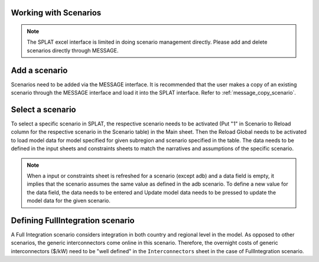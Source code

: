 .. role:: button
    :class: button

Working with Scenarios
=======================

.. note::
    The SPLAT excel interface is limited in doing scenario management directly. Please add and delete scenarios directly through MESSAGE.

.. _add_scenario:

Add a scenario
===================
Scenarios need to be added via the MESSAGE interface. It is recommended that the user makes a copy of an existing scenario through the MESSAGE interface and load it into the SPLAT interface. Refer to :ref:`message_copy_scenario`.

.. _select_scenario:

Select a scenario
=================
To select a specific scenario in SPLAT, the respective scenario needs to be activated (Put "1" in Scenario to Reload column for the respective scenario in the Scenario table) in the Main sheet.
Then the Reload Global needs to be activated to load model data for model specified for given subregion and scenario specified in the table.
The data needs to be defined in the input sheets and constraints sheets to match the narratives and assumptions of the specific scenario.

.. note::
    When a input or constraints sheet is refreshed for a scenario (except adb) and a data field is empty, it implies that the scenario assumes the same value as defined in the adb scenario.
    To  define a new value for the data field, the data needs to be entered and :button:`Update model data` needs to be pressed to update the model data for the given scenario.

.. _define_fullintegration_scenario:

Defining FullIntegration scenario
=================================
A Full Integration scenario considers integration in both country and regional level in the model. As opposed to other scenarios, the generic interconnectors come online in this scenario.
Therefore, the overnight costs of generic interconnectors ($/kW) need to be "well defined" in the ``Interconnectors`` sheet in the case of FullIntegration scenario.


